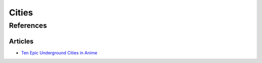 .. _4WJELE1YKK:

=======================================
Cities
=======================================

References
=======================================

Articles
---------------------------------------

- `Ten Epic Underground Cities in Anime <https://myanimelist.net/featured/1786/Ten_Epic_Underground_Cities_in_Anime>`_

